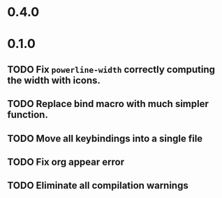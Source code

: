 * 0.4.0

* 0.1.0
** TODO Fix =powerline-width= correctly computing the width with icons.
** TODO Replace bind macro with much simpler function.
** TODO Move all keybindings into a single file 
** TODO Fix org appear error
** TODO Eliminate all compilation warnings
